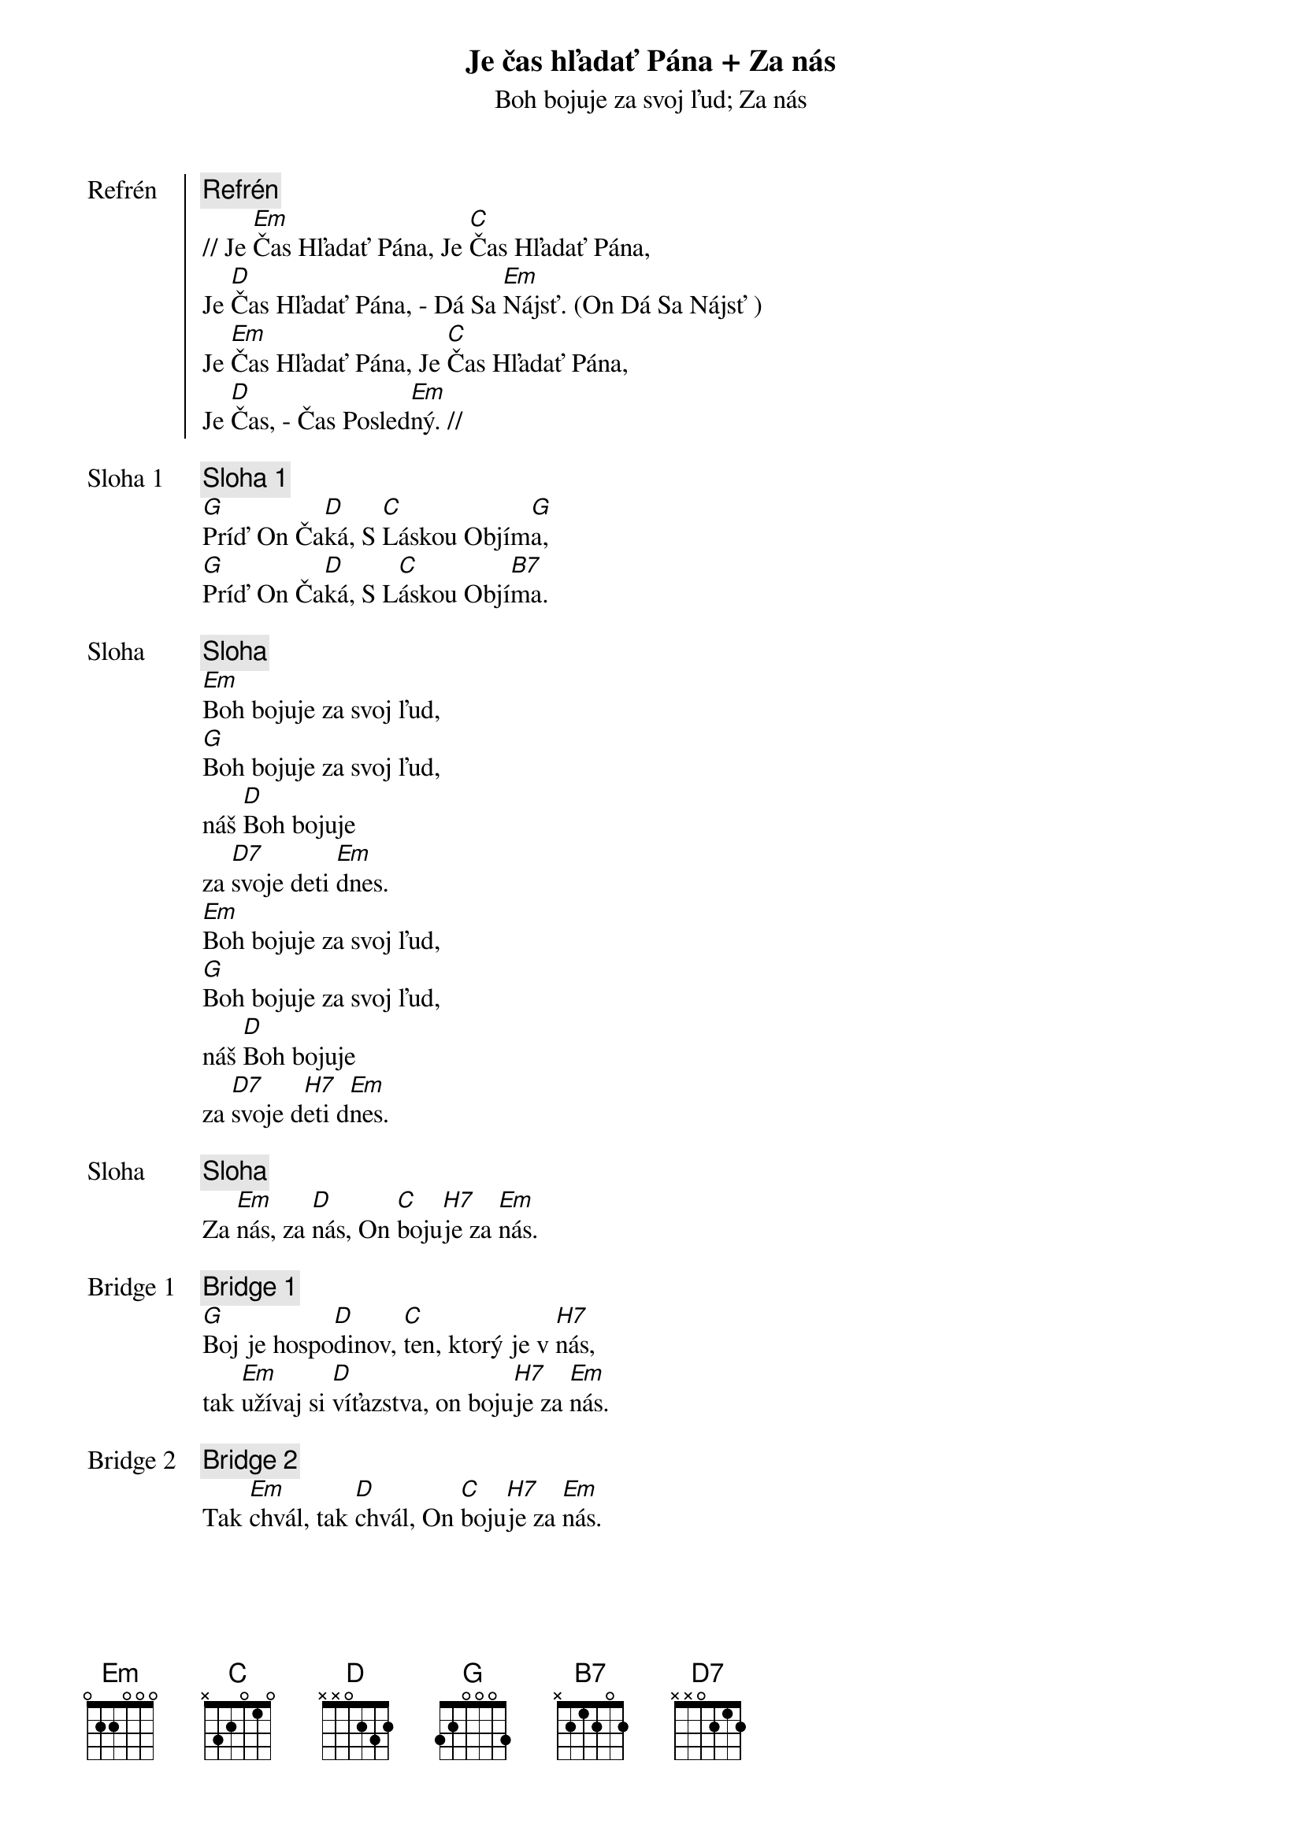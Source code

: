 {title: Je čas hľadať Pána + Za nás}

{start_of_chorus: Refrén}
{comment: Refrén}
// Je [Em]Čas Hľadať Pána, Je [C]Čas Hľadať Pána,
Je [D]Čas Hľadať Pána, - Dá Sa [Em]Nájsť. (On Dá Sa Nájsť )
Je [Em]Čas Hľadať Pána, Je [C]Čas Hľadať Pána,
Je [D]Čas, - Čas Posled[Em]ný. //
{end_of_chorus}

{start_of_verse: Sloha 1}
{comment: Sloha 1}
[G]Príď On Ča[D]ká, S [C]Láskou Objím[G]a,
[G]Príď On Ča[D]ká, S L[C]áskou Objí[B7]ma.
{end_of_verse}

{subtitle: Boh bojuje za svoj ľud}
{start_of_verse: Sloha}
{comment: Sloha}
[Em]Boh bojuje za svoj ľud,
[G]Boh bojuje za svoj ľud,
náš [D]Boh bojuje
za [D7]svoje deti [Em]dnes.
[Em]Boh bojuje za svoj ľud,
[G]Boh bojuje za svoj ľud,
náš [D]Boh bojuje
za [D7]svoje d[H7]eti d[Em]nes.
{end_of_verse}

{subtitle: Za nás}
{start_of_verse: Sloha}
{comment: Sloha}
Za [Em]nás, za [D]nás, On [C]boju[H7]je za [Em]nás.
{end_of_verse}

{start_of_bridge: Bridge 1}
{comment: Bridge 1}
[G]Boj je hospo[D]dinov, [C]ten, ktorý je v [H7]nás,
tak [Em]užívaj si [D]víťazstva, on boju[H7]je za [Em]nás.
{end_of_bridge}

{start_of_bridge: Bridge 2}
{comment: Bridge 2}
Tak [Em]chvál, tak [D]chvál, On [C]boju[H7]je za [Em]nás.
{end_of_bridge}